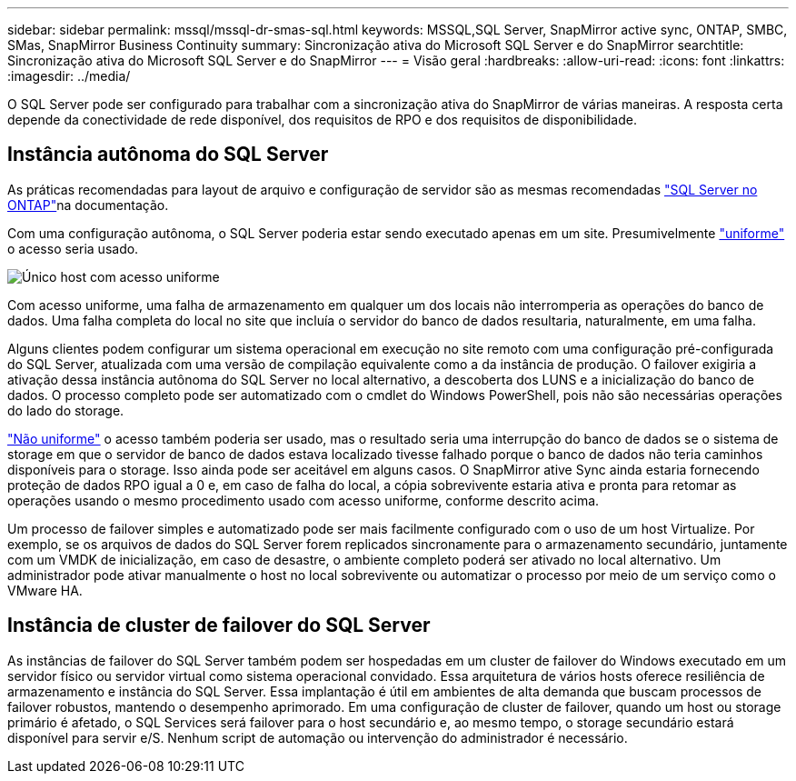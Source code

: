 ---
sidebar: sidebar 
permalink: mssql/mssql-dr-smas-sql.html 
keywords: MSSQL,SQL Server, SnapMirror active sync, ONTAP, SMBC, SMas, SnapMirror Business Continuity 
summary: Sincronização ativa do Microsoft SQL Server e do SnapMirror 
searchtitle: Sincronização ativa do Microsoft SQL Server e do SnapMirror 
---
= Visão geral
:hardbreaks:
:allow-uri-read: 
:icons: font
:linkattrs: 
:imagesdir: ../media/


[role="lead"]
O SQL Server pode ser configurado para trabalhar com a sincronização ativa do SnapMirror de várias maneiras. A resposta certa depende da conectividade de rede disponível, dos requisitos de RPO e dos requisitos de disponibilidade.



== Instância autônoma do SQL Server

As práticas recomendadas para layout de arquivo e configuração de servidor são as mesmas recomendadas link:mssql-storage-considerations.html["SQL Server no ONTAP"]na documentação.

Com uma configuração autônoma, o SQL Server poderia estar sendo executado apenas em um site. Presumivelmente link:mssql-dr-smas-uniform.html["uniforme"] o acesso seria usado.

image:../media/smas-onehost.png["Único host com acesso uniforme"]

Com acesso uniforme, uma falha de armazenamento em qualquer um dos locais não interromperia as operações do banco de dados. Uma falha completa do local no site que incluía o servidor do banco de dados resultaria, naturalmente, em uma falha.

Alguns clientes podem configurar um sistema operacional em execução no site remoto com uma configuração pré-configurada do SQL Server, atualizada com uma versão de compilação equivalente como a da instância de produção. O failover exigiria a ativação dessa instância autônoma do SQL Server no local alternativo, a descoberta dos LUNS e a inicialização do banco de dados. O processo completo pode ser automatizado com o cmdlet do Windows PowerShell, pois não são necessárias operações do lado do storage.

link:mssql-dr-smas-nonuniform.html["Não uniforme"] o acesso também poderia ser usado, mas o resultado seria uma interrupção do banco de dados se o sistema de storage em que o servidor de banco de dados estava localizado tivesse falhado porque o banco de dados não teria caminhos disponíveis para o storage. Isso ainda pode ser aceitável em alguns casos. O SnapMirror ative Sync ainda estaria fornecendo proteção de dados RPO igual a 0 e, em caso de falha do local, a cópia sobrevivente estaria ativa e pronta para retomar as operações usando o mesmo procedimento usado com acesso uniforme, conforme descrito acima.

Um processo de failover simples e automatizado pode ser mais facilmente configurado com o uso de um host Virtualize. Por exemplo, se os arquivos de dados do SQL Server forem replicados sincronamente para o armazenamento secundário, juntamente com um VMDK de inicialização, em caso de desastre, o ambiente completo poderá ser ativado no local alternativo. Um administrador pode ativar manualmente o host no local sobrevivente ou automatizar o processo por meio de um serviço como o VMware HA.



== Instância de cluster de failover do SQL Server

As instâncias de failover do SQL Server também podem ser hospedadas em um cluster de failover do Windows executado em um servidor físico ou servidor virtual como sistema operacional convidado. Essa arquitetura de vários hosts oferece resiliência de armazenamento e instância do SQL Server. Essa implantação é útil em ambientes de alta demanda que buscam processos de failover robustos, mantendo o desempenho aprimorado. Em uma configuração de cluster de failover, quando um host ou storage primário é afetado, o SQL Services será failover para o host secundário e, ao mesmo tempo, o storage secundário estará disponível para servir e/S. Nenhum script de automação ou intervenção do administrador é necessário.
